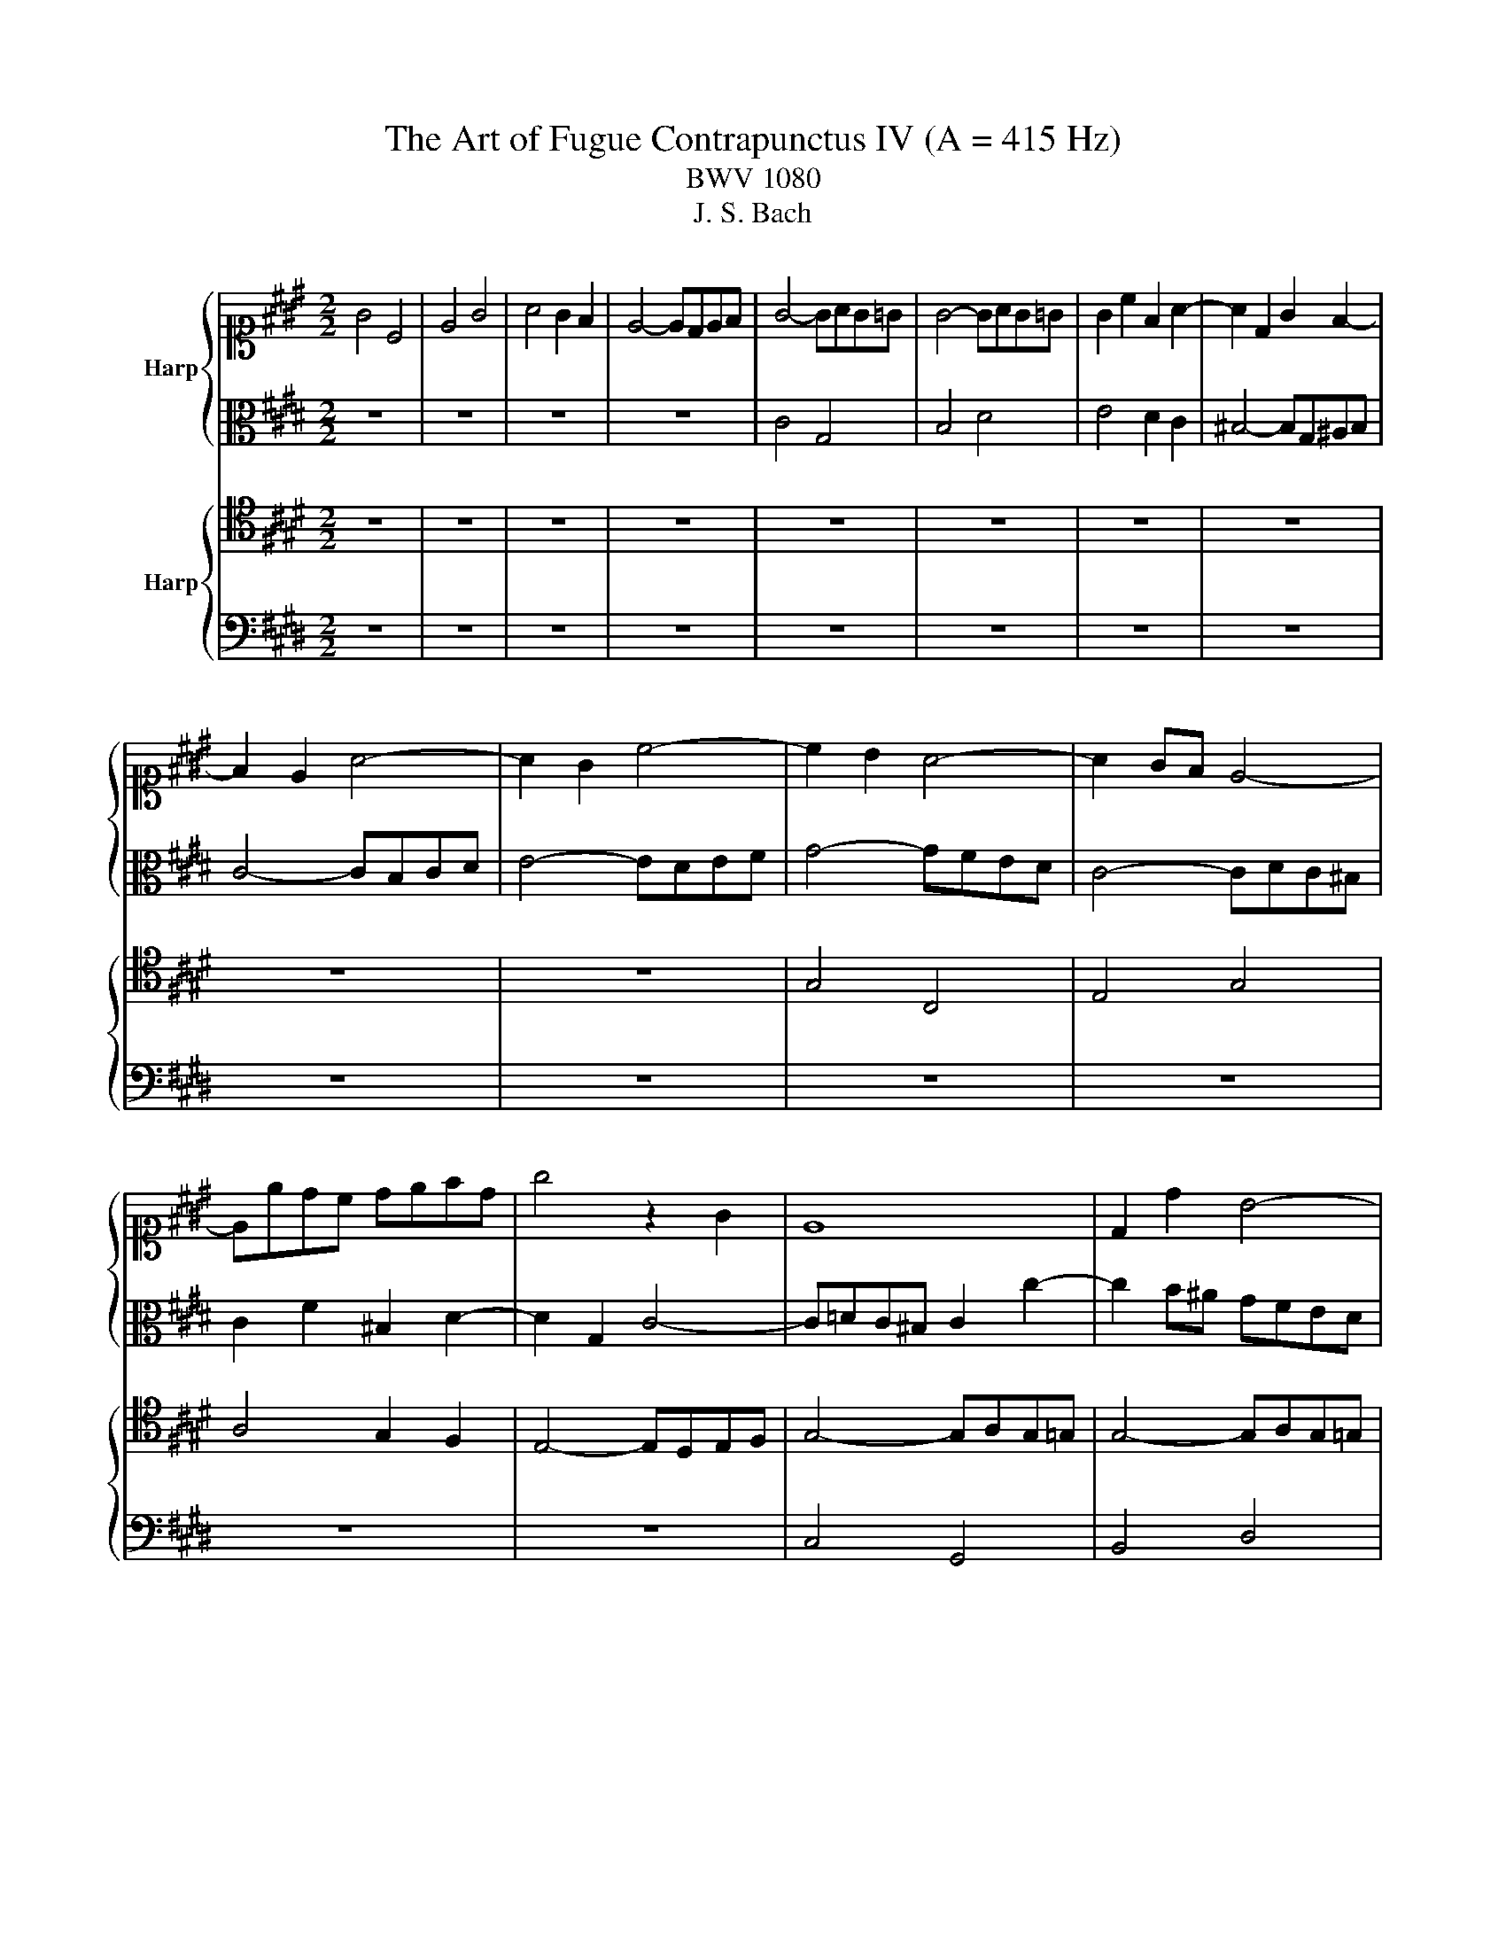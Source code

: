 X:1
T:The Art of Fugue Contrapunctus IV (A = 415 Hz)
T:BWV 1080
T:J. S. Bach
%%score { 1 | 2 } { 3 | 4 }
L:1/8
M:2/2
K:E
V:1 alto1 nm="Harp"
V:2 alto 
V:3 tenor nm="Harp"
V:4 bass 
V:1
 G4 C4 | E4 G4 | A4 G2 F2 | E4- EDEF | G4- GAG=G | G4- GAG=G | G2 c2 F2 A2- | A2 D2 G2 F2- | %8
 F2 E2 A4- | A2 G2 c4- | c2 B2 A4- | A2 GF E4- | Eedc defd | g4 z2 G2 | E8 | D2 d2 B4- | %16
 BB^AG A^B c2 | d4- d^Bcd | G6 c2 | A6 B2 | G6 A2 | F6 G2 | E4 z4 | z8 | z8 | z8 | B4 E4 | G4 B4 | %28
 c4 B2 A2 | G4- GFG^A | B4 z4 | z2 d2 B4- | B2 ^AB c4- | cFG^A B4- | B2 c2 A4 | z2 c2 A2 a2- | %36
 a2 gf gf^eg | c4 z2 c2 | A3 A G4 | z2 g2 e4 | z2 f2 ^Bc d2- | dG^A^B c4- | c^ABc d4- | dfed c4- | %44
 cedc B4- | BdcB ^A4- | AG=G^A ^GA B2- | B^AGB AB c2- | cB^Ac Bc d2- | dc^Bd cd e2- | e2 d4 c2 | %51
 B2 g4 =g2 | g2 d2 B4 | z2 B2 G4 | z2 g2 e4 | z2 e2 c4 | z bag fedc | B2 c2 A4- | A2 f2 d4- | %59
 dgfe dcBA | Ged=d ^d4- | ded=d ^d4- | df^ed ef g2 | c6 c2 | A4- A=dc^B | c4- c=dc^B | c4 z4 | z8 | %68
 z8 | z8 | z8 | z8 | z8 | z8 | z8 | z8 | d4 G4 | B4 d4 | f4 ^e2 d2 | =d4- d^A^Bd | d4- defd | %81
 ed c2- cdec | dc B2- Bc=dB | cB ^A2- ABcA | B8- | B4 ^A4 | B4 z2 B2 | G4 z2 g2 | e4 z2 c2 | %89
 ^A4 z2 c2 | f8- | f4- ffed | e4 z fga | be=dc d4- | d2 c2 z ^d^ef | gcBA B4- | BAB=d c4- | %97
 c2 Bc =d4- | d2 c=d e4- | e2 =de f4- | f2 ef g4- | gc f4 ^e2 | f2 z4 f2 | d4 z edc | B4 z2 B2 | %105
 G4 z fed | c=dc^B c4- | c=dc^B c4- | c=dc^B c3 ^d | e2 g2 e2 z2 | c2 G4 B2- | B2 d4 e2- | %112
 e2 d4 c2- | c2 ^B2- BG^AB | c4 z2 c2 | A4 z4 | z ABc BAGF | G8- | G2 F2 B4- | B2 G2 c4- | %120
 c2 ^A2 d4- | defc ^Bagf | e8- | e2 dc d4- | d2 c^B c4- | c2 BA B4- | B4- BABG | Ac=dB cfcB- | %128
 BAB=d cBAG | F^E F2 z2 G2 | =G4 ^G2 z2 | z4 z gfd | egc^B c4- | cedc ^Bc^AB | c3 ^B c3 B | %135
 c3 =d G2 z2 | z cdf ^B4 | !fermata!c8 |] %138
V:2
 z8 | z8 | z8 | z8 | C4 G,4 | B,4 D4 | E4 D2 C2 | ^B,4- B,G,^A,B, | C4- CB,CD | E4- EDEF | %10
 G4- GFED | C4- CDC^B, | C2 F2 ^B,2 D2- | D2 G,2 C4- | C=DC^B, C2 c2- | c2 B^A GFED | C2 F2- FGFE | %17
 FGAF D4- | D2 CD E4- | E2 F2 D4- | D2 E2 C4- | C2 D2 ^B,4 | C4 z BAG | F4- FcBA | G4- G=dcB | %25
 A4- AAGF | E2 =D2 C4 | B,^E=ED E4- | EBAG FGFE | DC D2 C2 z2 | F4 B,4 | D4 F4 | G4 F2 E2 | %33
 D4- DCD^E | F4- F=GF^E | F4- F=GF^E | F2 B2 ^E2 G2- | G=GF^E F4- | F^E F3 F=ED | C2 z2 z2 G2 | %40
 E2 A2 D2- DA | GFEF G4- | G=G ^G2 z DEF | G4 z CDE | F4 z B,CD | E4- EDCE | D4- D3 G | %47
 E2 G2- G3 ^A | =G2 ^A2- A3 B | G6 =G^G | ^A2 c2 =G2 A2- | AG B2[K:alto1] z edc- | ccB^A G4 | %53
 z AGF E4 | z fed c4 | z =dcB A4 |[K:alto] z4 z2 A2 | F4- FGFE | DBAG FAGc | B2 D2 B,4- | %60
 B,2 =G2 F=cB^A | B4- B=cB^A | B4- B3 B- | BAGF G4- | G=GF^E F4- | F=GF^E F2 G2- | G^G=G^G ^A4- | %67
 A2 =A2 F2 D2 | G6 C2 | A6 B,2 | G6 A2 | F4- FAGF | G4 C4 | E4 G4 | B4 ^A2 G2 | =G4- GD^EG | %76
 GAG=G ^GcB^A | GAG=G ^GcB^A | A[K:alto1]^edc ^BAAB |[K:alto] ^EFEF G2 E2 | D2 ^A2 G4- | %81
 G=G^E^G =G2 ^G2 | ^A2 G=G ^G4- | G2 F^E F2 z2 | z2 ^E2- EFGE | F2 E=G FEDC | D2 F2 D2 F2- | %87
 FFED E2 z2 | z2 G2 E2 G2- | GGF^E F4 | z2 d2 ^B2 c2- | c^A^Bc d4- | ddc^B c4 | z z4 AGF | %94
 EBAG A2 z2 | z4 z F^ED | C2 z2 z FGA | =D2 z2 z GAB | ^E2 z2 z Ac=G | F2 z2 z GAF | G2 z2 z4 | %101
 z4 z =dcB | A2 z2 z BAG | F4 z2 F2 | D4 z AGF | E4 z2 G2 | E4- EFED | C2 E2- EFED | C2 D2 EG^A^B | %109
[K:alto1] c2 e2 c2 G2 |[K:alto] E4 B,4 | D4 =G4 | G4 F2 E2 | D4- D^B,CD | G,2 G2 ^E4 | %115
 z ^EFG F=EDC | B,2 z2 z4 | z DEF E=DC^B, | C2 z2 z2 D2 | B,2 z4 ^E2 | C2 z4 =G2 | D2 z2 z4 | %122
 z c^Bd c=BAG | AG F2- FGAF | GF E2- EFGE | FE =D2- D^EF^D | ^EF G2 C2 z2 | z8 | z2 G,2 A,2 B,2 | %129
 C4 z2 G,2 | ^A,4 z2 E2- | E2 D2 z4 | G4 C4 | E4 G4 | A4 G2 F2 | ^E4- ECDE | F4- F^EFD | %137
 !fermata!^E8 |] %138
V:3
 z8 | z8 | z8 | z8 | z8 | z8 | z8 | z8 | z8 | z8 | G,4 C,4 | E,4 G,4 | A,4 G,2 F,2 | %13
 E,4- E,D,E,F, | G,4- G,A,G,=G, | G,4- G,A,G,=G, | G,2 C2 F,2 A,2- | A,2 D,2 G,2 F,2 | %18
 E,D,E,F, G,2 z2 | z C,D,E, F,2 z2 | z ^B,,C,D, E,2 z2 | z ^A,,^B,,C, D,2 z2 | z G,A,B, C4- | %23
 C^A,B,C D4- | D^B,CD E4- | EEDC B,4- | B,6 A,2 | G,2 B,2 G,4- | G,G,F,E, D,C, D,2- | %29
 D,2 G,F, E,D, E,2- | E,2 D,C, D,E, F,2- | F,G, A,4 G,F, | E,4 z4 | z8 | C4 F,4 | A,4 C4 | %36
 =D4 C2 B,2 | A,4- A,G,A,B, | C=DC^B, CD,E,F, | G,C, C3 =DC^B, | CEDC G2 ^B,2- | B,2 CD E4- | %42
 E2 D2 B,4- | B,2 C2 ^A,4- | A,2 B,2 G,4- | G,2 ^A,2 =G,4- | G,2 D,4 ^G,2- | G,2 E,4 C,2 | %48
 ^A,2 =G,4 G,2 | G,2 D2 G,2 C2- | CB,^A,C B,A,G,=G, | %51
 G,2- G,^A, B,/4A,/4B,/4A,/4B,/4A,/4B,/4A,/4 B,/4A,/4B,/4A,/4B,/4A,/4B,/4A,/4 | G,4 z CB,A, | %53
 G,4 z A,G,F, | E,4 z FED | C4 z =DCB, | A,2 F2 D4 | z B,A,G, F,4- | F,4 z CB,A, | G,4 z A,G,F, | %60
 G,2 ^A,2 B,2 D2 | B,4 z2 D2 | B,4 z2 =D2 | G,4 z4 | C4 F,4 | A,4 C4 | E4 D2 C2 | ^B,4- B,G,^A,B, | %68
 C2 G,2 E4- | E2 F,2 D4- | D2 E2 C4- | CEDC ^B,4- | B,=DC^B, CFE^D | C=DC^B, CFE^D | %74
 =D^D=D^D ^EDE=D | ^A,B,A,B, C2 A,2 | G,2 D2 B,2 z2 | z2 D2 B,2 D2- | D2 A,2 z2 ^E,F, | %79
 G,4 z2 ^A,2- | A,B,C^A, B,2 ^B,2 | C6 B,2 | ^A,2 D2 B,A, B,2 | G,2 C2 =D2 E2- | E^A,B,C =D4- | %85
 D C3- C2 F,2- | F,F,G,^A, B,2 z2 | z2 B,2 G,4 | z G,^A,^B, C2 z2 | z2 C2 ^A,4 | z ^A,^B,C D2 A2 | %91
 DC D2 ^B,4 | z2 G,2 E,4 | z2 B,2 G,2 B,2 | z2 E,2 C,4 | z2 G,2 ^E,2 G,2- | G,2 F,^E, F,4- | %97
 F,^E,F,A, G,4- | G,F,G,B, A,4- | A,G,A,C B,4- | B,A,B,=D CB,A,G, | %101
 A,3 B, A,/4G,/4A,/4G,/4A,/4G,/4A,/4G,/4 A,/4G,/4A,/4G,/4A,/4G,/4 z/ | F,=DCB, A,4 | z B,A,G, F,4 | %104
 z CB,A, G,4 | z A,G,F, E,4 | G,4 C,4 | E,4 G,4 | A,4 G,2 F,2 | E,4- E,D,E,F, | G,A,G,=G, ^G,4- | %111
 G,G,F,E, D,2 C,2- | C,D,C,^B,, C,D,E,F, | G, z z2 z4 | z B,C=D CB,A,G, | F,2 C2 A,4- | %116
 A,F,G,A, G,F,E,D, | E,8- | E,E,D,C, D,2 F,2- | F,2 ^E,D, E,2 G,2- | G,2 =G,^E, G,2 ^A,2- | %121
 A,2 =A,2 G,4- | G,2 F,2 G,2 C2- | C2 A,2 F,2 D,2 | z2 G,2 E,2 C,2 | z2 F,2 =D,2 B,,2 | %126
 C,4- C,C,D,^E, | F,2 z2 z4 | C4 F,4 | A,4 C4 | E4 D2 C2 | ^B,4- B,G,^A,B, | C2 G,2- G,A,G,=G, | %133
 G,^A,,^B,,C, D,E,F,D, | ^E,G, F,2- F,E, A,2- | A,G, B,2- B,2 ^A,G, | ^A,2 =A,2- A,2 G,F, | %137
 !fermata!G,8 |] %138
V:4
 z8 | z8 | z8 | z8 | z8 | z8 | z8 | z8 | z8 | z8 | z8 | z8 | z8 | z8 | C,4 G,,4 | B,,4 D,4 | %16
 E,4 D,2 C,2 | ^B,,4- B,,G,,^A,,B,, | C,4- C,B,,A,,G,, | F,,4- F,,A,,G,,F,, | E,,4- E,,G,,F,,E,, | %21
 D,,4- D,,F,,E,,D,, | C,,2 C,2 A,,2 F,,2 | D,,2 D,2 B,,2 G,,2 | E,,2 E,2 C,2 A,,2 | %25
 F,,2 F,2 D,2 B,,2 | G,,E,,F,,G,, A,,B,,C,D, | E,4- E,=D,C,B,, | A,,4 B,,4 | ^B,,4 C,4 | %30
 B,,4 z2 D,2 | B,,2 F,E, D,C, =D,2- | D,=D,C,B,, ^A,,F,,G,,A,, | B,,2 A,,2 G,,4 | %34
 F,,G,,A,,C, F,2 z2 | z8 | z8 | z8 | F,4 C,4 | E,4 G,4 | A,4 G,2 F,2 | E,4- E,D,E,F, | G,4 z2 G,2 | %43
 E,4 z2 F,2 | D,4 z2 E,2 | C,4- C,B,,^A,,C, | B,,3 ^A,, B,,2 G,,2 | C,3 B,, C,2 ^A,,2 | %48
 D,3 C, D,2 B,,2 | E,3 D, E,2 C,2 | =G,4 z2 D,2 | G,2 E,2 C,2 D,2 | G,,4 z2 G,2 | E,4 z2 E,2 | %54
 C,4 z2 C2 | A,4 z2 A,2 | F,4 z G,F,E, | D,4 z E,D,C, | B,,4 z4 | z8 | E,4 B,,4 | D,4 F,4 | %62
 A,4 G,2 F,2 | ^E,4- E,C,D,E, | F,2 C,2 A,,4 | z2 C,2 A,,4 | z B,,^A,,G,, =G,,D,,^E,,G,, | %67
 G,,G,F,E, D,E,F,D, | E,F,E,D, C,B,,A,,G,, | F,,G,,A,,F,, B,,C,D,B,, | E,F,G,E, A,G,F,E, | %71
 D,C,^B,,^A,, G,,F,,E,,D,, | C,,2 G,2 E,2 C,2 | z2 G,,2 E,,2 C,,2 | z F,^E,D, =D,^B,,D,^A,, | %75
 D,2 D,,2 ^A,,2 C,2 | B,,2 z2 z2 G,2 | ^E,4 z2 G,2 | ^E,2 ^B,,2 A,,2 ^E,,2 | z2 ^A,,2 ^E,2 G,2- | %80
 G,2 =G,2 ^G,4- | G,^A,B,G, A,2 G,2 | =G,2 D,2 E,2 ^E,2- | E,2 F,4 =G,2- | G,2 ^G,2- G,F,^E,G, | %85
 F,4 F,,4 | B,,4 z B,,C,D, | E,4 z F,E,D, | C,4 z C,D,E, | F,4 z G,F,E, | D,4 z D,E,F, | %91
 G,4 z2 G,2 | C,4 z C,B,,A,, | G,,2 z2 z2 E,2 | A,,4 z A,,G,,F,, | ^E,,2 z2 z2 C,2 | %96
 F,,2 G,,2 A,,2 F,,2 | B,,2 =D,2 B,,2 G,,2 | C,2 ^E,2 C,2 A,,2 | =D,2 F,2 ^D,2 B,,2 | %100
 E,2 G,2 ^E,2 C,2 | F,2 =D,2 B,,2 C,2 | F,2 A,2 F,4 | z2 F,2 D,4 | z2 G,2 E,4 | z2 E,2 C,4- | %106
 C,2 E,4 A,,2- | A,,2 C,4 E,2- | E,2 F,2- F, E,2 D, | C,4- C,^B,,C,D, | E,4- E,E,D,C, | %111
 B,,4- B,, ^A,,2 =A,, | G,,8- | G,,F,G,A, G,F,E,D, | ^E,4 z2 C,2 | F,,2 z4 F,2 | D,4 z2 B,,2 | %117
 E,2 B,,2 G,,2 E,,2 | A,,4- A,,G,,F,,A,, | G,,^A,, B,,2- B,,A,,G,,B,, | ^A,,^B,, C,2- C,B,,A,,C, | %121
 ^B,,C, D,2- D,C,B,,D, | C,2 D,2 E,2 C,2 | F,4 z2 B,,2 | E,4 z2 E,,2 | A,,4- A,,G,,A,,F,, | %126
 A,,G,,F,,^E,, F,,4- | F,,^E,,F,,G,, A,,F,,A,,C, | F,8- | F,C,B,,G,, A,,C,F,,E,, | %130
 D,,D,C,^A,, B,,D,G,,=G,, | G,,G,F,D, E,4- | E,4 A,,4 | G,,8 | C,8- | C,8- | C,8- | !fermata!C,8 |] %138

